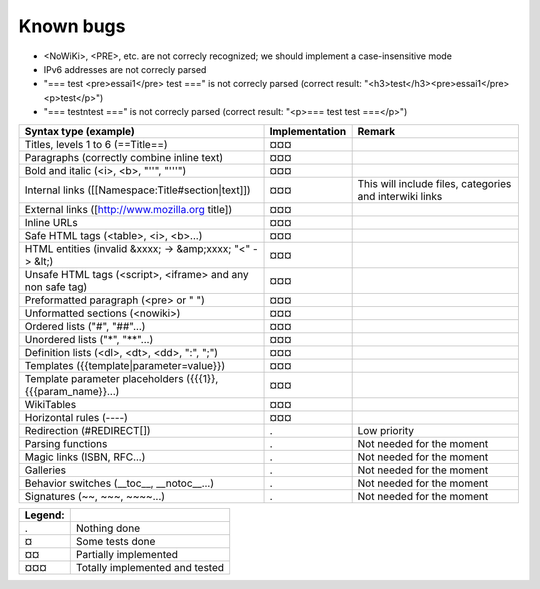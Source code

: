Known bugs
==========

* <NoWiKi>, <PRE>, etc. are not correcly recognized; we should implement a case-insensitive mode
* IPv6 addresses are not correcly parsed
* "=== test <pre>essai1</pre> test ===" is not correcly parsed (correct result: "<h3>test</h3><pre>essai1</pre><p>test</p>")
* "=== test\ntest ===" is not correcly parsed (correct result: "<p>=== test test ===</p>")


===================================================================  ==============  =======================================================
Syntax type (example)                                                Implementation  Remark
===================================================================  ==============  =======================================================
Titles, levels 1 to 6 (==Title==)                                    ¤¤¤
Paragraphs (correctly combine inline text)                           ¤¤¤
Bold and italic (<i>, <b>, "''", "'''")                              ¤¤¤
Internal links ([[Namespace:Title#section|text]])                    ¤¤¤             This will include files, categories and interwiki links
External links ([http://www.mozilla.org title])                      ¤¤¤
Inline URLs                                                          ¤¤¤
Safe HTML tags (<table>, <i>, <b>...)                                ¤¤¤
HTML entities (invalid &xxxx; -> &amp;xxxx; "<" -> &lt;)             ¤¤¤
Unsafe HTML tags (<script>, <iframe> and any non safe tag)           ¤¤¤
Preformatted paragraph (<pre> or " ")                                ¤¤¤
Unformatted sections (<nowiki>)                                      ¤¤¤
Ordered lists ("#", "##"...)                                         ¤¤¤
Unordered lists ("*", "**"...)                                       ¤¤¤
Definition lists (<dl>, <dt>, <dd>, ":", ";")                        ¤¤¤
Templates ({{template|parameter=value}})                             ¤¤¤
Template parameter placeholders ({{{1}}, {{{param_name}}...)         ¤¤¤
WikiTables                                                           ¤¤¤
Horizontal rules (----)                                              ¤¤¤
Redirection (#REDIRECT[])                                            .               Low priority
Parsing functions                                                    .               Not needed for the moment
Magic links (ISBN, RFC...)                                           .               Not needed for the moment
Galleries                                                            .               Not needed for the moment
Behavior switches (__toc__, __notoc__...)                            .               Not needed for the moment
Signatures (~~, ~~~, ~~~~...)                                        .               Not needed for the moment
===================================================================  ==============  =======================================================

=======  ==============================
Legend:
=======  ==============================
.        Nothing done
¤        Some tests done
¤¤       Partially implemented
¤¤¤      Totally implemented and tested
=======  ==============================